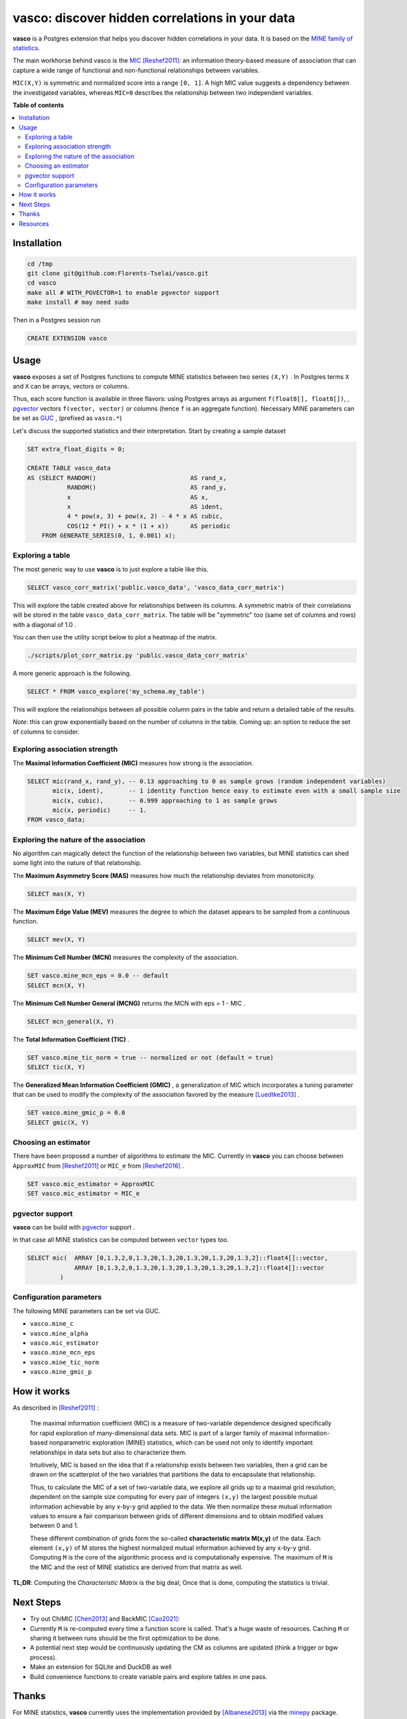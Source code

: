 vasco: discover hidden correlations in your data
================================================

**vasco** is a Postgres extension that helps you discover hidden correlations in your data.
It is based on the `MINE family of statistics <http://www.exploredata.net>`_.

The main workhorse behind vasco is the
`MIC <https://en.wikipedia.org/wiki/Maximal_information_coefficient>`_ [Reshef2011]_:
an information theory-based measure of association
that can capture a wide range of functional and non-functional
relationships between variables.

``MIC(X,Y)`` is symmetric and normalized score into a range ``[0, 1]``.
A high MIC value suggests a dependency between the investigated variables,
whereas ``MIC=0`` describes the relationship between two independent variables.

.. image:: docs/img/mic_comparison.png


**Table of contents**

.. contents:: :local:

Installation
------------

.. code-block:: sh

    cd /tmp
    git clone git@github.com:Florents-Tselai/vasco.git
    cd vasco
    make all # WITH_PGVECTOR=1 to enable pgvector support
    make install # may need sudo

Then in a Postgres session run

.. code-block:: sql

    CREATE EXTENSION vasco

Usage
-----

**vasco** exposes a set of Postgres functions to compute MINE statistics
between two series ``(X,Y)`` .
In Postgres terms ``X`` and ``X`` can be arrays, vectors or columns.

Thus, each score function is available in three flavors:
using Postgres arrays as argument ``f(float8[], float8[])``,
, `pgvector <https://github.com/pgvector/pgvector>`_ vectors ``f(vector, vector)``
or columns (hence ``f`` is an aggregate function).
Necessary MINE parameters can be set as `GUC <https://www.postgresql.org/docs/current/config-setting.html>`_ ,
(prefixed as ``vasco.*``)

Let's discuss the supported statistics and their interpretation.
Start by creating a sample dataset

.. code-block:: sql

    SET extra_float_digits = 0;

    CREATE TABLE vasco_data
    AS (SELECT RANDOM()                          AS rand_x,
               RANDOM()                          AS rand_y,
               x                                 AS x,
               x                                 AS ident,
               4 * pow(x, 3) + pow(x, 2) - 4 * x AS cubic,
               COS(12 * PI() + x * (1 + x))      AS periodic
        FROM GENERATE_SERIES(0, 1, 0.001) x);

Exploring a table
^^^^^^^^^^^^^^^^^

The most generic way to use **vasco** is to just explore a table
like this.


.. code-block:: sql

    SELECT vasco_corr_matrix('public.vasco_data', 'vasco_data_corr_matrix')

This will explore the table created above for relationships between its columns.
A symmetric matrix of their correlations will be stored in the table ``vasco_data_corr_matrix``.
The table will be "symmetric" too (same set of columns and rows) with a diagonal of 1.0 .

You can then use the utility script below to plot a heatmap of the matrix.

.. code-block:: sh

    ./scripts/plot_corr_matrix.py 'public.vasco_data_corr_matrix'

.. image:: docs/img/public.vasco_data_corr_matrix_heatmap.png

A more generic approach is the following.

.. code-block:: sql

    SELECT * FROM vasco_explore('my_schema.my_table')

This will explore the relationships between all possible column pairs
in the table and return a detailed table of the results.

*Note*: this can grow exponentially based on the number of columns in the table.
Coming up: an option to reduce the set of columns to consider.

Exploring association strength
^^^^^^^^^^^^^^^^^^^^^^^^^^^^^^^

The **Maximal Information Coefficient (MIC)** measures how strong is the association.

.. code-block:: sql

    SELECT mic(rand_x, rand_y), -- 0.13 approaching to 0 as sample grows (random independent variables)
           mic(x, ident),       -- 1 identity function hence easy to estimate even with a small sample size
           mic(x, cubic),       -- 0.999 approaching to 1 as sample grows
           mic(x, periodic)     -- 1.
    FROM vasco_data;


Exploring the nature of the association
^^^^^^^^^^^^^^^^^^^^^^^^^^^^^^^^^^^^^^^

No algorithm can magically detect the function of the relationship between two variables,
but MINE statistics can shed some light into the nature of that relationship.

The **Maximum Asymmetry Score (MAS)**
measures how much the relationship deviates from monotonicity.

.. code-block:: sql

    SELECT mas(X, Y)

The **Maximum Edge Value (MEV)**
measures the degree to which the dataset appears to be sampled from a continuous function.

.. code-block:: sql

    SELECT mev(X, Y)

The **Minimum Cell Number (MCN)**
measures the complexity of the association.

.. code-block:: sql

    SET vasco.mine_mcn_eps = 0.0 -- default
    SELECT mcn(X, Y)

The **Minimum Cell Number General (MCNG)**
returns the MCN with eps = 1 - MIC .

.. code-block:: sql

    SELECT mcn_general(X, Y)

The **Total Information Coefficient (TIC)** .

.. code-block:: sql

    SET vasco.mine_tic_norm = true -- normalized or not (default = true)
    SELECT tic(X, Y)

The **Generalized Mean Information Coefficient (GMIC)** ,
a generalization of MIC which incorporates a tuning parameter
that can be used to modify the complexity of the association favored by the measure [Luedtke2013]_ .


.. code-block:: sql

    SET vasco.mine_gmic_p = 0.0
    SELECT gmic(X, Y)

Choosing an estimator
^^^^^^^^^^^^^^^^^^^^^

There have been proposed a number of algorithms to estimate the MIC.
Currently in **vasco** you can choose between
``ApproxMIC`` from [Reshef2011]_ or ``MIC_e`` from [Reshef2016]_ .

.. code-block:: sql

    SET vasco.mic_estimator = ApproxMIC
    SET vasco.mic_estimator = MIC_e

pgvector support
^^^^^^^^^^^^^^^^

**vasco** can be build with `pgvector <https://github.com/pgvector/pgvector>`_ support .

In that case all MINE statistics can be computed between ``vector`` types too.

.. code-block:: sql

   SELECT mic(  ARRAY [0,1.3,2,0,1.3,20,1.3,20,1.3,20,1.3,20,1.3,2]::float4[]::vector,
                ARRAY [0,1.3,2,0,1.3,20,1.3,20,1.3,20,1.3,20,1.3,2]::float4[]::vector
            )

Configuration parameters
^^^^^^^^^^^^^^^^^^^^^^^^

The following MINE parameters can be set via GUC.

* ``vasco.mine_c``
* ``vasco.mine_alpha``
* ``vasco.mic_estimator``
* ``vasco.mine_mcn_eps``
* ``vasco.mine_tic_norm``
* ``vasco.mine_gmic_p``

How it works
------------

As described in [Reshef2011]_ :

    The maximal information coefficient (MIC)
    is a measure of two-variable dependence designed specifically
    for rapid exploration of many-dimensional data sets.
    MIC is part of a larger family of maximal information-based nonparametric exploration (MINE)
    statistics, which can be used not only to identify important relationships in data sets
    but also to characterize them.

    Intuitively, MIC is based on the idea that if a relationship
    exists between two variables,
    then a grid can be drawn on the scatterplot of the two
    variables that partitions the data to encapsulate
    that relationship.

    Thus, to calculate the MIC of a
    set of two-variable data, we explore all grids up
    to a maximal grid resolution, dependent on the
    sample size computing for every pair of integers ``(x,y)``
    the largest possible mutual information
    achievable by any x-by-y grid applied
    to the data. We then normalize these mutual
    information values to ensure a fair comparison
    between grids of different dimensions and to obtain
    modified values between 0 and 1.

    These different combination of grids form
    the so-called **characteristic matrix M(x,y)** of the data.
    Each element ``(x,y)`` of M stores the highest normalized mutual information
    achieved by any x-by-y grid.
    Computing ``M`` is the core of the algorithmic process and is computationally expensive.
    The maximum of ``M`` is the MIC and the rest of MINE statistics are derived from that matrix as well.

**TL;DR**: Computing the *Characteristic Matrix* is the big deal;
Once that is done, computing the statistics is trivial.

.. image:: docs/img/mine_family.png

.. image:: docs/img/computing_mic.jpg


Next Steps
----------

* Try out ChiMIC [Chen2013]_ and BackMIC [Cao2021]_:
* Currently ``M`` is re-computed every time a function score is called. That's a huge waste of resources. Caching ``M`` or sharing it between runs should be the first optimization to be done.
* A potential next step would be continuously updating the CM as columns are updated (think a trigger or bgw process).
* Make an extension for SQLite and DuckDB as well
* Build convenience functions to create variable pairs and explore tables in one pass.

Thanks
------

For MINE statistics, **vasco** currently uses the implementation provided by [Albanese2013]_ via the
`minepy <https://github.com/minepy/minepy>`_ package.

Alternative implementations are coming up.

Resources
---------

.. [Reshef2011] Reshef, D. N., Reshef, Y. A., Finucane, H. K., Grossman, S. R., McVean, G., Turnbaugh, P. J., ... & Sabeti, P. C. (2011). Detecting novel associations in large data sets. science, 334(6062), 1518-1524.

.. [Albanese2013] Albanese, D., Filosi, M., Visintainer, R., Riccadonna, S., Jurman, G., & Furlanello, C. (2013). Minerva and minepy: a C engine for the MINE suite and its R, Python and MATLAB wrappers. Bioinformatics, 29(3), 407-408.

.. [Luedtke2013] Luedtke A., Tran L. The Generalized Mean Information Coefficient  https://doi.org/10.48550/arXiv.1308.5712

.. [Chen2013] Chen Y, Zeng Y, Luo F, Yuan Z. 2016 A new algorithm to optimize maximal information coefficient. PLoS ONE 11, e0157567. (doi:10. 1371/journal.pone.0157567) `GitHub <https://github.com/chenyuan0510/Chi-MIC>`_

.. [Zhang2014] Zhang Y, Jia S, Huang H, Qiu J, Zhou C. 2014 A novel algorithm for the precise calculation of the maximal information coefficient. Sci. Rep.-UK 4, 6662. (doi:10.1038/ srep06662) http://lxy.depart.hebust.edu.cn/SGMIC/SGMIC.htm

.. [Ge2016] Ge, R., Zhou, M., Luo, Y. et al. McTwo: a two-step feature selection algorithm based on maximal information coefficient. BMC Bioinformatics 17, 142 (2016). https://doi.org/10.1186/s12859-016-0990-0

.. [Reshef2016] Yakir A. Reshef, David N. Reshef, Hilary K. Finucane and Pardis C. Sabeti and Michael Mitzenmacher. Measuring Dependence Powerfully and Equitably. Journal of Machine Learning Research, 2016. `PDF <https://jmlr.csail.mit.edu/papers/volume17/15-308/15-308.pdf>`_

.. [Xu2016] Xu, Z., Xuan, J., Liu, J., & Cui, X. (2016, March). MICHAC: Defect prediction via feature selection based on maximal information coefficient with hierarchical agglomerative clustering. In 2016 IEEE 23rd International Conference on Software Analysis, Evolution, and Reengineering (SANER) (Vol. 1, pp. 370-381). IEEE. http://cstar.whu.edu.cn/paper/saner_16.pdf

.. [Matejka2017] J. Matejka and G. Fitzmaurice. Same Stats, Different Graphs: Generating Datasets with Varied Appearance and Identical Statistics through Simulated Annealing. ACM SIGCHI Conference on Human Factors in Computing Systems, 2017.

.. [Albanese2018] Davide Albanese, Samantha Riccadonna, Claudio Donati, Pietro Franceschi; A practical tool for Maximal Information Coefficient analysis, GigaScience, giy032, https://doi.org/10.1093/gigascience/giy032

.. [Cao2021] Cao, D., Chen, Y., Chen, J., Zhang, H., & Yuan, Z. (2021). An improved algorithm for the maximal information coefficient and its application. Royal Society open science, 8(2), 201424. `PDF <https://royalsocietypublishing.org/doi/pdf/10.1098/rsos.201424>`_ `GitHub <https://github.com/Caodan82/BackMIC>`_

.. [Shao2021] Shao, F. & Liu, H. (2021). The Theoretical and Experimental Analysis of the Maximal Information Coefficient Approximate Algorithm. Journal of Systems Science and Information, 9(1), 95-104. https://doi.org/10.21078/JSSI-2021-095-10

